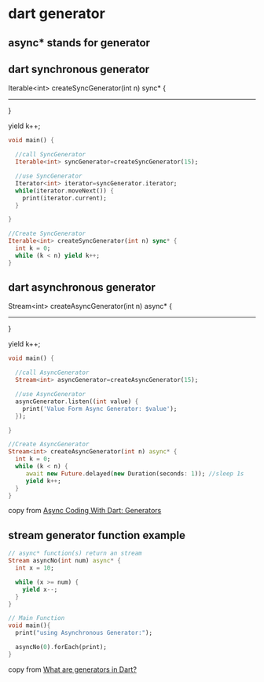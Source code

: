 * dart generator

** async* stands for generator

** dart synchronous generator
Iterable<int> createSyncGenerator(int n) sync* {
-----------
}

  yield k++;

#+begin_src dart :results output
void main() {

  //call SyncGenerator
  Iterable<int> syncGenerator=createSyncGenerator(15);

  //use SyncGenerator
  Iterator<int> iterator=syncGenerator.iterator;
  while(iterator.moveNext()) {
    print(iterator.current);
  }

}

//Create SyncGenerator
Iterable<int> createSyncGenerator(int n) sync* {
  int k = 0;
  while (k < n) yield k++;
}
#+end_src

#+RESULTS:
#+begin_example
0
1
2
3
4
5
6
7
8
9
10
11
12
13
14
#+end_example


** dart asynchronous generator

Stream<int> createAsyncGenerator(int n) async* {
  -------------------
}

  yield k++;

#+begin_src dart :results output
void main() {

  //call AsyncGenerator
  Stream<int> asyncGenerator=createAsyncGenerator(15);

  //use AsyncGenerator
  asyncGenerator.listen((int value) {
    print('Value Form Async Generator: $value');
  });

}

//Create AsyncGenerator
Stream<int> createAsyncGenerator(int n) async* {
  int k = 0;
  while (k < n) {
     await new Future.delayed(new Duration(seconds: 1)); //sleep 1s
     yield k++;
  }
}
#+end_src

#+RESULTS:
#+begin_example
Value Form Async Generator: 0
Value Form Async Generator: 1
Value Form Async Generator: 2
Value Form Async Generator: 3
Value Form Async Generator: 4
Value Form Async Generator: 5
Value Form Async Generator: 6
Value Form Async Generator: 7
Value Form Async Generator: 8
Value Form Async Generator: 9
Value Form Async Generator: 10
Value Form Async Generator: 11
Value Form Async Generator: 12
Value Form Async Generator: 13
Value Form Async Generator: 14
#+end_example

copy from [[https://medium.com/@mibcoder/async-coding-with-dart-generators-e2523901b34d][Async Coding With Dart: Generators]]

** stream generator function example

#+begin_src dart :results output
// async* function(s) return an stream
Stream asyncNo(int num) async* {
  int x = 10;

  while (x >= num) {
    yield x--;
  }
}

// Main Function
void main(){
  print("using Asynchronous Generator:");

  asyncNo(0).forEach(print);
}
#+end_src

#+RESULTS:
#+begin_example
using Asynchronous Generator:
10
9
8
7
6
5
4
3
2
1
0
#+end_example

copy from [[https://www.educative.io/answers/what-are-generators-in-dart][What are generators in Dart?]]